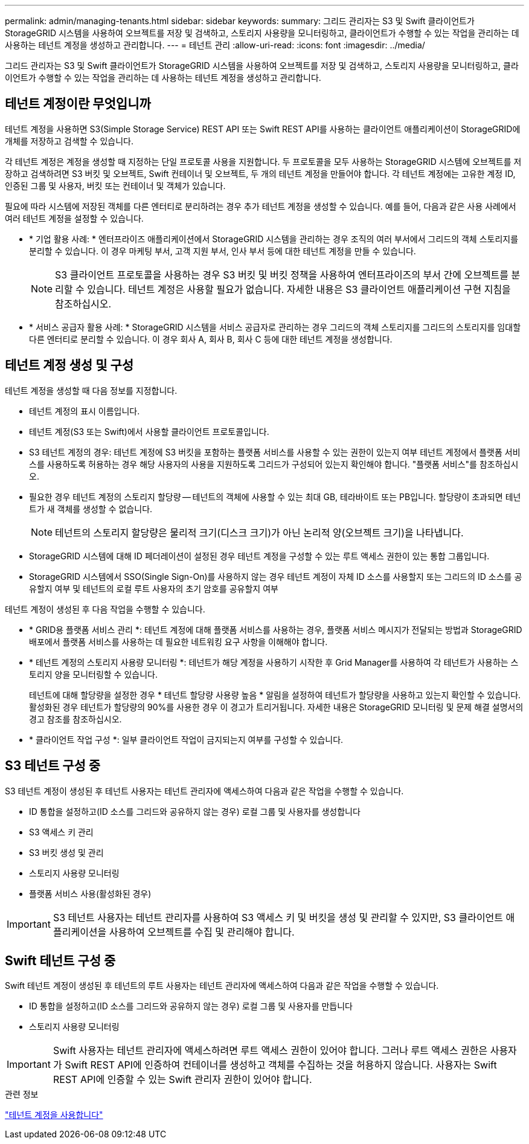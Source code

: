 ---
permalink: admin/managing-tenants.html 
sidebar: sidebar 
keywords:  
summary: 그리드 관리자는 S3 및 Swift 클라이언트가 StorageGRID 시스템을 사용하여 오브젝트를 저장 및 검색하고, 스토리지 사용량을 모니터링하고, 클라이언트가 수행할 수 있는 작업을 관리하는 데 사용하는 테넌트 계정을 생성하고 관리합니다. 
---
= 테넌트 관리
:allow-uri-read: 
:icons: font
:imagesdir: ../media/


[role="lead"]
그리드 관리자는 S3 및 Swift 클라이언트가 StorageGRID 시스템을 사용하여 오브젝트를 저장 및 검색하고, 스토리지 사용량을 모니터링하고, 클라이언트가 수행할 수 있는 작업을 관리하는 데 사용하는 테넌트 계정을 생성하고 관리합니다.



== 테넌트 계정이란 무엇입니까

테넌트 계정을 사용하면 S3(Simple Storage Service) REST API 또는 Swift REST API를 사용하는 클라이언트 애플리케이션이 StorageGRID에 개체를 저장하고 검색할 수 있습니다.

각 테넌트 계정은 계정을 생성할 때 지정하는 단일 프로토콜 사용을 지원합니다. 두 프로토콜을 모두 사용하는 StorageGRID 시스템에 오브젝트를 저장하고 검색하려면 S3 버킷 및 오브젝트, Swift 컨테이너 및 오브젝트, 두 개의 테넌트 계정을 만들어야 합니다. 각 테넌트 계정에는 고유한 계정 ID, 인증된 그룹 및 사용자, 버킷 또는 컨테이너 및 객체가 있습니다.

필요에 따라 시스템에 저장된 객체를 다른 엔터티로 분리하려는 경우 추가 테넌트 계정을 생성할 수 있습니다. 예를 들어, 다음과 같은 사용 사례에서 여러 테넌트 계정을 설정할 수 있습니다.

* * 기업 활용 사례: * 엔터프라이즈 애플리케이션에서 StorageGRID 시스템을 관리하는 경우 조직의 여러 부서에서 그리드의 객체 스토리지를 분리할 수 있습니다. 이 경우 마케팅 부서, 고객 지원 부서, 인사 부서 등에 대한 테넌트 계정을 만들 수 있습니다.
+

NOTE: S3 클라이언트 프로토콜을 사용하는 경우 S3 버킷 및 버킷 정책을 사용하여 엔터프라이즈의 부서 간에 오브젝트를 분리할 수 있습니다. 테넌트 계정은 사용할 필요가 없습니다. 자세한 내용은 S3 클라이언트 애플리케이션 구현 지침을 참조하십시오.

* * 서비스 공급자 활용 사례: * StorageGRID 시스템을 서비스 공급자로 관리하는 경우 그리드의 객체 스토리지를 그리드의 스토리지를 임대할 다른 엔터티로 분리할 수 있습니다. 이 경우 회사 A, 회사 B, 회사 C 등에 대한 테넌트 계정을 생성합니다.




== 테넌트 계정 생성 및 구성

테넌트 계정을 생성할 때 다음 정보를 지정합니다.

* 테넌트 계정의 표시 이름입니다.
* 테넌트 계정(S3 또는 Swift)에서 사용할 클라이언트 프로토콜입니다.
* S3 테넌트 계정의 경우: 테넌트 계정에 S3 버킷을 포함하는 플랫폼 서비스를 사용할 수 있는 권한이 있는지 여부 테넌트 계정에서 플랫폼 서비스를 사용하도록 허용하는 경우 해당 사용자의 사용을 지원하도록 그리드가 구성되어 있는지 확인해야 합니다. "플랫폼 서비스"를 참조하십시오.
* 필요한 경우 테넌트 계정의 스토리지 할당량 -- 테넌트의 객체에 사용할 수 있는 최대 GB, 테라바이트 또는 PB입니다. 할당량이 초과되면 테넌트가 새 객체를 생성할 수 없습니다.
+

NOTE: 테넌트의 스토리지 할당량은 물리적 크기(디스크 크기)가 아닌 논리적 양(오브젝트 크기)을 나타냅니다.

* StorageGRID 시스템에 대해 ID 페더레이션이 설정된 경우 테넌트 계정을 구성할 수 있는 루트 액세스 권한이 있는 통합 그룹입니다.
* StorageGRID 시스템에서 SSO(Single Sign-On)를 사용하지 않는 경우 테넌트 계정이 자체 ID 소스를 사용할지 또는 그리드의 ID 소스를 공유할지 여부 및 테넌트의 로컬 루트 사용자의 초기 암호를 공유할지 여부


테넌트 계정이 생성된 후 다음 작업을 수행할 수 있습니다.

* * GRID용 플랫폼 서비스 관리 *: 테넌트 계정에 대해 플랫폼 서비스를 사용하는 경우, 플랫폼 서비스 메시지가 전달되는 방법과 StorageGRID 배포에서 플랫폼 서비스를 사용하는 데 필요한 네트워킹 요구 사항을 이해해야 합니다.
* * 테넌트 계정의 스토리지 사용량 모니터링 *: 테넌트가 해당 계정을 사용하기 시작한 후 Grid Manager를 사용하여 각 테넌트가 사용하는 스토리지 양을 모니터링할 수 있습니다.
+
테넌트에 대해 할당량을 설정한 경우 * 테넌트 할당량 사용량 높음 * 알림을 설정하여 테넌트가 할당량을 사용하고 있는지 확인할 수 있습니다. 활성화된 경우 테넌트가 할당량의 90%를 사용한 경우 이 경고가 트리거됩니다. 자세한 내용은 StorageGRID 모니터링 및 문제 해결 설명서의 경고 참조를 참조하십시오.

* * 클라이언트 작업 구성 *: 일부 클라이언트 작업이 금지되는지 여부를 구성할 수 있습니다.




== S3 테넌트 구성 중

S3 테넌트 계정이 생성된 후 테넌트 사용자는 테넌트 관리자에 액세스하여 다음과 같은 작업을 수행할 수 있습니다.

* ID 통합을 설정하고(ID 소스를 그리드와 공유하지 않는 경우) 로컬 그룹 및 사용자를 생성합니다
* S3 액세스 키 관리
* S3 버킷 생성 및 관리
* 스토리지 사용량 모니터링
* 플랫폼 서비스 사용(활성화된 경우)



IMPORTANT: S3 테넌트 사용자는 테넌트 관리자를 사용하여 S3 액세스 키 및 버킷을 생성 및 관리할 수 있지만, S3 클라이언트 애플리케이션을 사용하여 오브젝트를 수집 및 관리해야 합니다.



== Swift 테넌트 구성 중

Swift 테넌트 계정이 생성된 후 테넌트의 루트 사용자는 테넌트 관리자에 액세스하여 다음과 같은 작업을 수행할 수 있습니다.

* ID 통합을 설정하고(ID 소스를 그리드와 공유하지 않는 경우) 로컬 그룹 및 사용자를 만듭니다
* 스토리지 사용량 모니터링



IMPORTANT: Swift 사용자는 테넌트 관리자에 액세스하려면 루트 액세스 권한이 있어야 합니다. 그러나 루트 액세스 권한은 사용자가 Swift REST API에 인증하여 컨테이너를 생성하고 객체를 수집하는 것을 허용하지 않습니다. 사용자는 Swift REST API에 인증할 수 있는 Swift 관리자 권한이 있어야 합니다.

.관련 정보
link:../tenant/index.html["테넌트 계정을 사용합니다"]
